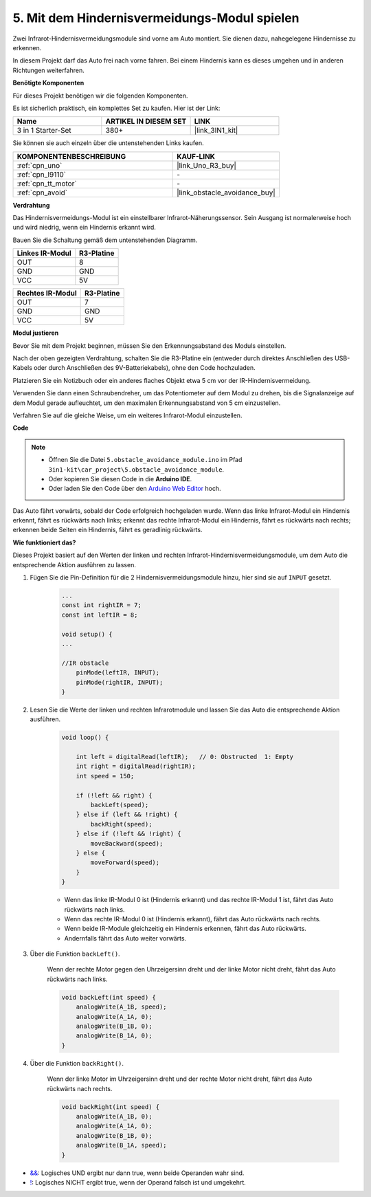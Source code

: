.. _car_ir_obstacle:

5. Mit dem Hindernisvermeidungs-Modul spielen
===============================================

Zwei Infrarot-Hindernisvermeidungsmodule sind vorne am Auto montiert. Sie dienen dazu, nahegelegene Hindernisse zu erkennen.

In diesem Projekt darf das Auto frei nach vorne fahren. Bei einem Hindernis kann es dieses umgehen und in anderen Richtungen weiterfahren.

**Benötigte Komponenten**

Für dieses Projekt benötigen wir die folgenden Komponenten.

Es ist sicherlich praktisch, ein komplettes Set zu kaufen. Hier ist der Link:

.. list-table::
    :widths: 20 20 20
    :header-rows: 1

    *   - Name
        - ARTIKEL IN DIESEM SET
        - LINK
    *   - 3 in 1 Starter-Set
        - 380+
        - |link_3IN1_kit|

Sie können sie auch einzeln über die untenstehenden Links kaufen.

.. list-table::
    :widths: 30 20
    :header-rows: 1

    *   - KOMPONENTENBESCHREIBUNG
        - KAUF-LINK

    *   - :ref:`cpn_uno`
        - |link_Uno_R3_buy|
    *   - :ref:`cpn_l9110`
        - \-
    *   - :ref:`cpn_tt_motor`
        - \-
    *   - :ref:`cpn_avoid` 
        - |link_obstacle_avoidance_buy|

**Verdrahtung**

Das Hindernisvermeidungs-Modul ist ein einstellbarer Infrarot-Näherungssensor. Sein Ausgang ist normalerweise hoch und wird niedrig, wenn ein Hindernis erkannt wird.

Bauen Sie die Schaltung gemäß dem untenstehenden Diagramm.

.. list-table:: 
    :header-rows: 1

    * - Linkes IR-Modul
      - R3-Platine
    * - OUT
      - 8
    * - GND
      - GND
    * - VCC
      - 5V

.. list-table:: 
    :header-rows: 1

    * - Rechtes IR-Modul
      - R3-Platine
    * - OUT
      - 7
    * - GND
      - GND
    * - VCC
      - 5V

.. image:: img/car_5.png
    :width: 800

**Modul justieren**

Bevor Sie mit dem Projekt beginnen, müssen Sie den Erkennungsabstand des Moduls einstellen.

Nach der oben gezeigten Verdrahtung, schalten Sie die R3-Platine ein (entweder durch direktes Anschließen des USB-Kabels oder durch Anschließen des 9V-Batteriekabels), ohne den Code hochzuladen.

Platzieren Sie ein Notizbuch oder ein anderes flaches Objekt etwa 5 cm vor der IR-Hindernisvermeidung.

Verwenden Sie dann einen Schraubendreher, um das Potentiometer auf dem Modul zu drehen, bis die Signalanzeige auf dem Modul gerade aufleuchtet, um den maximalen Erkennungsabstand von 5 cm einzustellen.

Verfahren Sie auf die gleiche Weise, um ein weiteres Infrarot-Modul einzustellen.

.. image:: img/ir_obs_cali.jpg

**Code**

.. note::

    * Öffnen Sie die Datei ``5.obstacle_avoidance_module.ino`` im Pfad ``3in1-kit\car_project\5.obstacle_avoidance_module``.
    * Oder kopieren Sie diesen Code in die **Arduino IDE**.

    * Oder laden Sie den Code über den `Arduino Web Editor <https://docs.arduino.cc/cloud/web-editor/tutorials/getting-started/getting-started-web-editor>`_ hoch.

.. raw:: html
    
    <iframe src=https://create.arduino.cc/editor/sunfounder01/289ca80d-009f-4f60-b36d-1da6c5e10233/preview?embed style="height:510px;width:100%;margin:10px 0" frameborder=0></iframe>

Das Auto fährt vorwärts, sobald der Code erfolgreich hochgeladen wurde. Wenn das linke Infrarot-Modul ein Hindernis erkennt, fährt es rückwärts nach links; erkennt das rechte Infrarot-Modul ein Hindernis, fährt es rückwärts nach rechts; erkennen beide Seiten ein Hindernis, fährt es geradlinig rückwärts.

**Wie funktioniert das?**

Dieses Projekt basiert auf den Werten der linken und rechten Infrarot-Hindernisvermeidungsmodule, um dem Auto die entsprechende Aktion ausführen zu lassen.

#. Fügen Sie die Pin-Definition für die 2 Hindernisvermeidungsmodule hinzu, hier sind sie auf ``INPUT`` gesetzt.

    .. code-block:: arduino

        ...
        const int rightIR = 7;
        const int leftIR = 8;

        void setup() {
        ...

        //IR obstacle
            pinMode(leftIR, INPUT);
            pinMode(rightIR, INPUT);
        }


#. Lesen Sie die Werte der linken und rechten Infrarotmodule und lassen Sie das Auto die entsprechende Aktion ausführen.

    .. code-block:: arduino

        void loop() {

            int left = digitalRead(leftIR);   // 0: Obstructed  1: Empty
            int right = digitalRead(rightIR);
            int speed = 150;

            if (!left && right) {
                backLeft(speed);
            } else if (left && !right) {
                backRight(speed);
            } else if (!left && !right) {
                moveBackward(speed);
            } else {
                moveForward(speed);
            }
        }

    * Wenn das linke IR-Modul 0 ist (Hindernis erkannt) und das rechte IR-Modul 1 ist, fährt das Auto rückwärts nach links.
    * Wenn das rechte IR-Modul 0 ist (Hindernis erkannt), fährt das Auto rückwärts nach rechts.
    * Wenn beide IR-Module gleichzeitig ein Hindernis erkennen, fährt das Auto rückwärts.
    * Andernfalls fährt das Auto weiter vorwärts.


#. Über die Funktion ``backLeft()``.

    Wenn der rechte Motor gegen den Uhrzeigersinn dreht und der linke Motor nicht dreht, fährt das Auto rückwärts nach links.

    .. code-block:: arduino

        void backLeft(int speed) {
            analogWrite(A_1B, speed);
            analogWrite(A_1A, 0);
            analogWrite(B_1B, 0);
            analogWrite(B_1A, 0);
        }

#. Über die Funktion ``backRight()``.

    Wenn der linke Motor im Uhrzeigersinn dreht und der rechte Motor nicht dreht, fährt das Auto rückwärts nach rechts.

    .. code-block:: arduino

        void backRight(int speed) {
            analogWrite(A_1B, 0);
            analogWrite(A_1A, 0);
            analogWrite(B_1B, 0);
            analogWrite(B_1A, speed);
        }

* `&& <https://www.arduino.cc/reference/en/language/structure/boolean-operators/logicaland/>`_: Logisches UND ergibt nur dann true, wenn beide Operanden wahr sind.

* `! <https://www.arduino.cc/reference/en/language/structure/boolean-operators/logicalnot/>`_: Logisches NICHT ergibt true, wenn der Operand falsch ist und umgekehrt.

